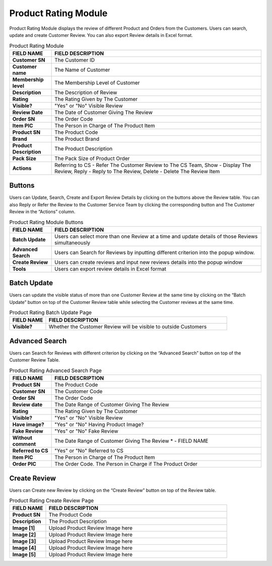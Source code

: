 ************
Product Rating Module 
************
Product Rating Module displays the review of different Product and Orders from the Customers. Users can search, update and create Customer Review. You can also export Review details in Excel format.

|Productratingmodule|

.. list-table:: Product Rating Module
    :widths: 10 50
    :header-rows: 1
    :stub-columns: 1

    * - FIELD NAME
      - FIELD DESCRIPTION
    * - Customer SN
      - The Customer ID
    * - Customer name
      - The Name of Customer
    * - Membership level
      - The Membership Level of Customer
    * - Description
      - The Description of Review
    * - Rating
      - The Rating Given by The Customer
    * - Visible?
      - "Yes" or "No" Visible Review
    * - Review Date
      - The Date of Customer Giving The Review
    * - Order SN
      - The Order Code
    * - Item PIC
      - The Person in Charge of The Product Item
    * - Product SN
      - The Product Code
    * - Brand
      - The Product Brand
    * - Product Description
      - The Product Description
    * - Pack Size
      - The Pack Size of Product Order
    * - Actions
      - Referring to CS - Refer The Customer Review to The CS Team, Show - Display The Review, Reply - Reply to The Review, Delete - Delete The Review Item


Buttons
==================  
Users can Update, Search, Create and Export Review Details by clicking on the buttons above the Review table. You can also Reply or Refer the Review to the Customer Service Team by clicking the corresponding button and The Customer Review in the “Actions” column.

|Productratingbuttons|

.. list-table:: Product Rating Module Buttons
    :widths: 10 50
    :header-rows: 1
    :stub-columns: 1

    * - FIELD NAME
      - FIELD DESCRIPTION
    * - Batch Update
      - Users can select more than one Review at a time and update details of those Reviews simultaneously
    * - Advanced Search
      - Users can Search for Reviews by inputting different criterion into the popup window.
    * - Create Review
      - Users can create reviews and input new reviews details into the popup window
    * - Tools
      - Users can export review details in Excel format

Batch Update
==================  
Users can update the visible status of more than one Customer Review at the same time by clicking on the “Batch Update” button on top of the Customer Review table while selecting the Customer reviews at the same time.

|Productratingbatchupdate|

.. list-table:: Product Rating Batch Update Page
    :widths: 10 50
    :header-rows: 1
    :stub-columns: 1

    * - FIELD NAME
      - FIELD DESCRIPTION
    * - Visible?
      - Whether the Customer Review will be visible to outside Customers

Advanced Search
================== 
Users can Search for Reviews with different criterion by clicking on the “Advanced Search” button on top of the Customer Review Table.

|Productratingadvancedsearch|

.. list-table:: Product Rating Advanced Search Page
    :widths: 10 50
    :header-rows: 1
    :stub-columns: 1

    * - FIELD NAME
      - FIELD DESCRIPTION
    * - Product SN
      - The Product Code
    * - Customer SN
      - The Customer Code
    * - Order SN
      - The Order Code
    * - Review date
      - The Date Range of Customer Giving The Review
    * - Rating
      - The Rating Given by The Customer
    * - Visible?
      - "Yes" or "No" Visible Review
    * - Have image?
      - "Yes" or "No" Having Product Image?
    * - Fake Review
      - "Yes" or "No" Fake Review
    * - Without comment
      - The Date Range of Customer Giving The Review * - FIELD NAME
    * - Referred to CS
      - "Yes" or "No" Referred to CS
    * - Item PIC
      - The Person in Charge of The Product Item
    * - Order PIC
      - The Order Code.  The Person in Charge if The Product Order
      
Create Review
================== 
Users can Create new Review by clicking on the “Create Review” button on top of the Review table.

|Productratingcreatereview|

.. list-table:: Product Rating Create Review Page
    :widths: 10 50
    :header-rows: 1
    :stub-columns: 1

    * - FIELD NAME
      - FIELD DESCRIPTION
    * - Product SN
      - The Product Code
    * - Description
      - The Product Description
    * - Image [1]
      - Upload Product Review Image here
    * - Image [2]
      - Upload Product Review Image here
    * - Image [3]
      - Upload Product Review Image here
    * - Image [4]
      - Upload Product Review Image here
    * - Image [5]
      - Upload Product Review Image here
   


.. |Productratingmodule| image:: Productratingmodule.JPG
.. |Productratingbuttons| image:: Productratingbuttons.JPG
.. |Productratingbatchupdate| image:: Productratingbatchupdate.jpg
.. |Productratingadvancedsearch| image:: Productratingadvancedsearch.jpg
.. |Productratingcreatereview| image:: Productratingcreatereview.jpg
